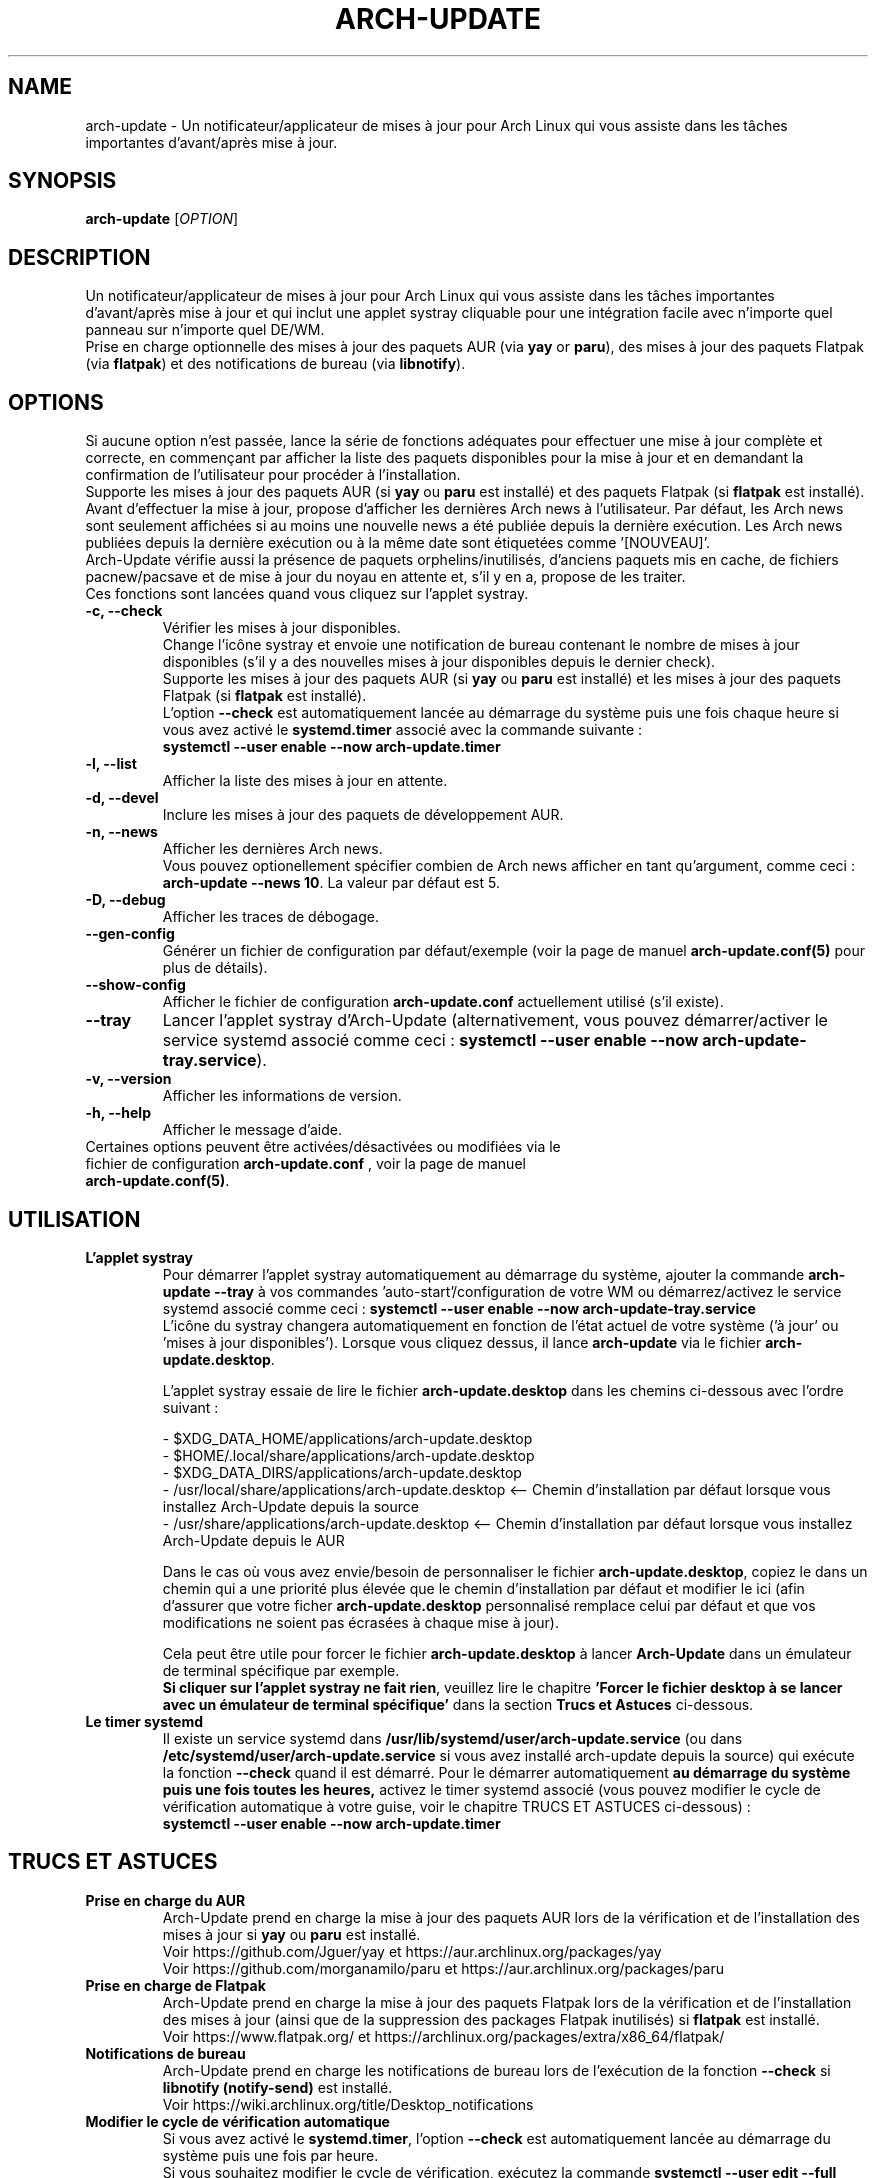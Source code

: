 .TH "ARCH-UPDATE" "1" "Juin 2024" "Arch-Update 2.0.2" "Manuel de Arch-Update"

.SH NAME
arch-update \- Un notificateur/applicateur de mises à jour pour Arch Linux qui vous assiste dans les tâches importantes d'avant/après mise à jour.

.SH SYNOPSIS
.B arch-update
[\fI\,OPTION\/\fR]

.SH DESCRIPTION
Un notificateur/applicateur de mises à jour pour Arch Linux qui vous assiste dans les tâches importantes d'avant/après mise à jour et qui inclut une applet systray cliquable pour une intégration facile avec n'importe quel panneau sur n'importe quel DE/WM.
.br
.RB "Prise en charge optionnelle des mises à jour des paquets AUR (via " "yay " "or " "paru" "), des mises à jour des paquets Flatpak (via " "flatpak" ") et des notifications de bureau (via " "libnotify" ")."

.SH OPTIONS
.PP
Si aucune option n'est passée, lance la série de fonctions adéquates pour effectuer une mise à jour complète et correcte, en commençant par afficher la liste des paquets disponibles pour la mise à jour et en demandant la confirmation de l'utilisateur pour procéder à l'installation.
.br
.RB "Supporte les mises à jour des paquets AUR (si " "yay " "ou " "paru " "est installé) et des paquets Flatpak (si " "flatpak " "est installé)."
.br
Avant d'effectuer la mise à jour, propose d'afficher les dernières Arch news à l'utilisateur. Par défaut, les Arch news sont seulement affichées si au moins une nouvelle news a été publiée depuis la dernière exécution. Les Arch news publiées depuis la dernière exécution ou à la même date sont étiquetées comme '[NOUVEAU]'.
.br
Arch-Update vérifie aussi la présence de paquets orphelins/inutilisés, d'anciens paquets mis en cache, de fichiers pacnew/pacsave et de mise à jour du noyau en attente et, s'il y en a, propose de les traiter.
.br
Ces fonctions sont lancées quand vous cliquez sur l'applet systray.

.PP

.TP
.B \-c, \-\-check
Vérifier les mises à jour disponibles.
.br
Change l'icône systray et envoie une notification de bureau contenant le nombre de mises à jour disponibles (s'il y a des nouvelles mises à jour disponibles depuis le dernier check).
.br
.RB "Supporte les mises à jour des paquets AUR (si " "yay " "ou " "paru " "est installé) et les mises à jour des paquets Flatpak (si " "flatpak " "est installé)."
.br
.RB "L'option " "\-\-check " "est automatiquement lancée au démarrage du système puis une fois chaque heure si vous avez activé le " "systemd.timer " "associé avec la commande suivante :"
.br
.B systemctl \-\-user enable \-\-now arch-update.timer

.TP
.B \-l, \-\-list
Afficher la liste des mises à jour en attente.

.TP
.B \-d, \-\-devel
Inclure les mises à jour des paquets de développement AUR.

.TP
.B \-n, \-\-news
Afficher les dernières Arch news.
.br
.RB "Vous pouvez optionellement spécifier combien de Arch news afficher en tant qu'argument, comme ceci : " "arch-update --news 10" ". La valeur par défaut est 5."

.TP
.B \-D, \-\-debug
Afficher les traces de débogage.

.TP
.B \-\-gen\-config
.RB "Générer un fichier de configuration par défaut/exemple (voir la page de manuel " "arch-update.conf(5) " "pour plus de détails)."

.TP
.B \-\-show\-config
.RB "Afficher le fichier de configuration " "arch-update.conf " "actuellement utilisé (s'il existe)."

.TP
.B \-\-tray
.RB "Lancer l'applet systray d'Arch-Update (alternativement, vous pouvez démarrer/activer le service systemd associé comme ceci : " "systemctl \-\-user enable \-\-now arch-update-tray.service").

.TP
.B \-v, \-\-version
Afficher les informations de version.

.TP
.B \-h, \-\-help
Afficher le message d'aide.

.TP
.RB "Certaines options peuvent être activées/désactivées ou modifiées via le fichier de configuration " "arch-update.conf " ", voir la page de manuel " "arch-update.conf(5)".

.SH UTILISATION
.TP
.B L'applet systray
.RB "Pour démarrer l'applet systray automatiquement au démarrage du système, ajouter la commande " "arch-update --tray " "à vos commandes 'auto-start'/configuration de votre WM ou démarrez/activez le service systemd associé comme ceci : " "systemctl \-\-user enable \-\-now arch-update-tray.service"
.br
.RB "L'icône du systray changera automatiquement en fonction de l'état actuel de votre système ('à jour' ou 'mises à jour disponibles'). Lorsque vous cliquez dessus, il lance " "arch-update " "via le fichier " "arch-update.desktop".

.RB "L'applet systray essaie de lire le fichier " "arch-update.desktop " "dans les chemins ci-dessous avec l'ordre suivant :"

\- $XDG_DATA_HOME/applications/arch-update.desktop
.br
\- $HOME/.local/share/applications/arch-update.desktop
.br
\- $XDG_DATA_DIRS/applications/arch-update.desktop
.br
\- /usr/local/share/applications/arch-update.desktop <-- Chemin d'installation par défaut lorsque vous installez Arch-Update depuis la source
.br
\- /usr/share/applications/arch-update.desktop <-- Chemin d'installation par défaut lorsque vous installez Arch-Update depuis le AUR

.RB "Dans le cas où vous avez envie/besoin de personnaliser le fichier " "arch-update.desktop" ", copiez le dans un chemin qui a une priorité plus élevée que le chemin d'installation par défaut et modifier le ici (afin d'assurer que votre ficher " "arch-update.desktop " "personnalisé remplace celui par défaut et que vos modifications ne soient pas écrasées à chaque mise à jour)."

.br
.RB "Cela peut être utile pour forcer le fichier " "arch-update.desktop " "à lancer " "Arch-Update " "dans un émulateur de terminal spécifique par exemple."
.br
.BR "Si cliquer sur l'applet systray ne fait rien" ", veuillez lire le chapitre " "'Forcer le fichier desktop à se lancer avec un émulateur de terminal spécifique' " "dans la section " "Trucs et Astuces " "ci-dessous."

.TP
.B Le timer systemd
.RB "Il existe un service systemd dans " "/usr/lib/systemd/user/arch-update.service " "(ou dans " "/etc/systemd/user/arch-update.service " "si vous avez installé arch-update depuis la source) qui exécute la fonction " "\-\-check " "quand il est démarré. Pour le démarrer automatiquement " "au démarrage du système puis une fois toutes les heures, " "activez le timer systemd associé (vous pouvez modifier le cycle de vérification automatique à votre guise, voir le chapitre TRUCS ET ASTUCES ci-dessous) :"
.br
.B systemctl \-\-user enable \-\-now arch-update.timer

.SH TRUCS ET ASTUCES
.TP
.B Prise en charge du AUR
.RB "Arch-Update prend en charge la mise à jour des paquets AUR lors de la vérification et de l'installation des mises à jour si " "yay " "ou " "paru " "est installé."
.br
Voir https://github.com/Jguer/yay et https://aur.archlinux.org/packages/yay
.br
Voir https://github.com/morganamilo/paru et https://aur.archlinux.org/packages/paru

.TP
.B Prise en charge de Flatpak
.RB "Arch-Update prend en charge la mise à jour des paquets Flatpak lors de la vérification et de l'installation des mises à jour (ainsi que de la suppression des packages Flatpak inutilisés) si " "flatpak " "est installé."
.br
Voir https://www.flatpak.org/ et https://archlinux.org/packages/extra/x86_64/flatpak/

.TP
.B Notifications de bureau
.RB "Arch-Update prend en charge les notifications de bureau lors de l'exécution de la fonction " "--check " "si " "libnotify (notify-send) " "est installé."
.br
Voir https://wiki.archlinux.org/title/Desktop_notifications

.TP
.B Modifier le cycle de vérification automatique
.RB "Si vous avez activé le " "systemd.timer" ", l'option " "--check " "est automatiquement lancée au démarrage du système puis une fois par heure."
.br
.RB "Si vous souhaitez modifier le cycle de vérification, exécutez la commande " "systemctl --user edit --full arch-update.timer " "et modifiez la valeur " "OnUnitActiveSec " "à votre convenance."
.br
.RB "Par exemple, si vous voulez qu'" "Arch-Update " "vérifie plutôt les mises à jour toutes les 10 minutes :"
.br

[...]
.br
[Timer]
.br
OnStartupSec=15
.br
.RB "OnUnitActiveSec=" "10m"
.br
[...]

.br
.RB "Les unités de temps sont " "s " "pour secondes, " "m " "pour minutes, " "h " "pour heures, " "d " "pour jours..."
.br
Voir https://www.freedesktop.org/software/systemd/man/latest/systemd.time.html#Parsing%20Time%20Spans pour plus de détails.
.br

.RB "Dans le cas où vous voulez qu'" "Arch-Update " "ne vérifie les nouvelles mises à jour qu'une fois au démarrage du système, vous pouvez simplement supprimer la ligne " "OnUnitActiveSec " "complètement."

.TP
.B Forcer le fichier desktop à se lancer avec un émulateur de terminal spécifique
.BR "gio " "(qui est utilisé pour lancer le fichier " "arch-update.desktop " "quand l'applet systray est cliquée) ne supporte actuellement qu'une liste limitée d'émulateurs de terminal (voir https://gitlab.gnome.org/GNOME/glib/-/blob/main/gio/gdesktopappinfo.c#L2694)."
.br
.RB "Si vous n'avez aucun de ces émulateurs de terminal installé sur votre système, il se peut que vous soyez confronté à un problème où cliquer sur l'applet systray ne fait rien et rapporte l'erreur suivante : " "[...] Unable to find terminal required for application".

.br
.RB "En attendant que Gnome implémente une méthode permettant aux utilisateurs d'utiliser l'émulateur de terminal de leur choix avec " "gio" ",vous pouvez contourner le problème en copiant le fichier " "arch-update.desktop " "dans " "$HOME/.local/share/applications/arch-update.desktop " "(par exemple, voir le chapitre " "'L'applet systray' "  "pour plus de détails) et en modifiant la ligne " "Exec " "pour 'forcer' " "arch-update " "à s'exécuter dans l'émulateur de terminal de votre choix."
.br
.RB "Par exmeple, avec " "alacritty " "(vérifier le manuel de votre émulateur de terminal pour trouver la bonne option à utiliser) :"

.br
[...]
.br
.RB "Exec=" "alacritty -e " "arch-update"

.br
.RB "Alternativement, vous pouvez créer un lien symbolique de votre émulateur de terminal pointant vers " "/usr/bin/xterm" ", qui est l'option de 'secours' pour " "gio " "(par exemple, avec " "alacritty" ": " "sudo ln -s /usr/bin/alacritty /usr/bin/xterm" ") ou vous pouvez simplement installer un des émulateurs de terminal connus/supportés par " "gio " "(voir https://gitlab.gnome.org/GNOME/glib/-/blob/main/gio/gdesktopappinfo.c#L2694)."

.SH EXIT STATUS
.TP
.B 0
OK

.TP
.B 1
Option invalide

.TP
.B 2
Aucune commande d'élévation de privilège (sudo, doas ou run0) n'est installée ou celle définie dans le fichier de configuration arch-update.conf n'est pas disponible

.TP
.B 3
Erreur lors du lancement de l'applet systray d'Arch-update

.TP
.B 4
L'utilisateur n'a pas donné la confirmation de procéder

.TP
.B 5
Erreur lors de la mise à jour des paquets

.TP
.B 6
Erreur lors de l'appel de la commande reboot pour appliquer une mise à jour du noyau en attente

.TP
.B 7
.RB "Aucune mise à jour en attente durant l'utilisation de l'option " "-l/--list"

.TP
.B 8
.RB "Erreur lors de la génération d'un fichier de configuration avec l'option " "--gen-config"

.TP
.B 9
.RB "Erreur lors de la lecture du fichier de configuration avec l'option " "--show-config"

.SH VOIR AUSSI
.BR checkupdates (8),
.BR pacman (8),
.BR pacdiff (8),
.BR paccache (8),
.BR yay (8),
.BR paru (8),
.BR flatpak (1),
.BR arch-update.conf (5)

.SH BUGS
Signalez les bugs sur la page GitHub : https://github.com/Antiz96/arch-update/issues

.SH AUTHOR
Robin Candau <robincandau@protonmail.com>
